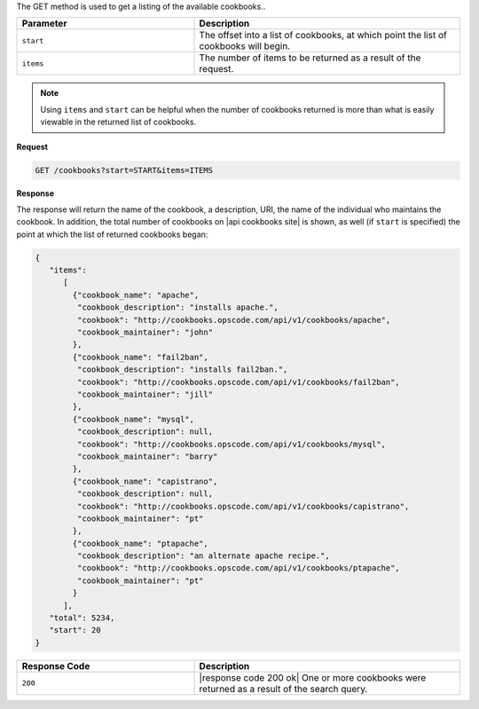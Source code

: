 .. The contents of this file are included in multiple topics.
.. This file should not be changed in a way that hinders its ability to appear in multiple documentation sets.

The GET method is used to get a listing of the available cookbooks..

.. list-table::
   :widths: 200 300
   :header-rows: 1

   * - Parameter
     - Description
   * - ``start``
     - The offset into a list of cookbooks, at which point the list of cookbooks will begin.
   * - ``items``
     - The number of items to be returned as a result of the request.

.. note:: Using ``items`` and ``start`` can be helpful when the number of cookbooks returned is more than what is easily viewable in the returned list of cookbooks.

**Request**

.. code-block:: ruby

   GET /cookbooks?start=START&items=ITEMS

**Response**

The response will return the name of the cookbook, a description, URI, the name of the individual who maintains the cookbook. In addition, the total number of cookbooks on |api cookbooks site| is shown, as well (if ``start`` is specified) the point at which the list of returned cookbooks began:

.. code-block:: ruby

   {
      "items":
         [
           {"cookbook_name": "apache",
            "cookbook_description": "installs apache.",
            "cookbook": "http://cookbooks.opscode.com/api/v1/cookbooks/apache",
            "cookbook_maintainer": "john"
           },
           {"cookbook_name": "fail2ban",
            "cookbook_description": "installs fail2ban.",
            "cookbook": "http://cookbooks.opscode.com/api/v1/cookbooks/fail2ban",
            "cookbook_maintainer": "jill"
           },
           {"cookbook_name": "mysql",
            "cookbook_description": null,
            "cookbook": "http://cookbooks.opscode.com/api/v1/cookbooks/mysql",
            "cookbook_maintainer": "barry"
           },
           {"cookbook_name": "capistrano",
            "cookbook_description": null,
            "cookbook": "http://cookbooks.opscode.com/api/v1/cookbooks/capistrano",
            "cookbook_maintainer": "pt"
           },
           {"cookbook_name": "ptapache",
            "cookbook_description": "an alternate apache recipe.",
            "cookbook": "http://cookbooks.opscode.com/api/v1/cookbooks/ptapache",
            "cookbook_maintainer": "pt"
           }
         ],
      "total": 5234,
      "start": 20
   }

.. list-table::
   :widths: 200 300
   :header-rows: 1

   * - Response Code
     - Description
   * - ``200``
     - |response code 200 ok| One or more cookbooks were returned as a result of the search query.
